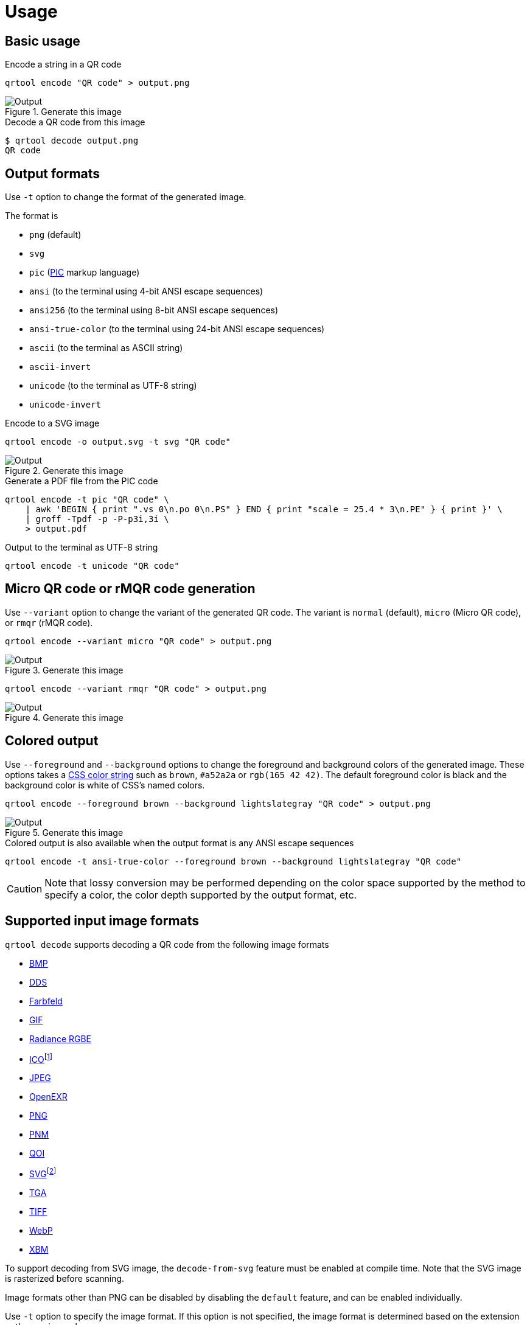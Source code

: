 // SPDX-FileCopyrightText: 2023 Shun Sakai
//
// SPDX-License-Identifier: CC-BY-4.0

= Usage
:w3-url: https://www.w3.org
:enwp-url: https://en.wikipedia.org
:enwp-article-url: {enwp-url}/wiki
:github-url: https://github.com
:pic-url: {enwp-article-url}/PIC_(markup_language)
:css-color-4-url: {w3-url}/TR/css-color-4/
:bmp-url: {enwp-article-url}/BMP_file_format
:dds-url: {enwp-article-url}/DirectDraw_Surface
:farbfeld-url: https://tools.suckless.org/farbfeld/
:gif-url: {enwp-article-url}/GIF
:radiance-rgbe-url: {enwp-article-url}/RGBE_image_format
:ico-url: {enwp-article-url}/ICO_(file_format)
:jpeg-url: https://jpeg.org/jpeg/
:openexr-url: https://openexr.com/
:png-url: {enwp-article-url}/PNG
:pnm-url: https://netpbm.sourceforge.net/doc/pnm.html
:qoi-url: https://qoiformat.org/
:svg-url: {w3-url}/Graphics/SVG/
:tga-url: {enwp-article-url}/Truevision_TGA
:tiff-url: {enwp-article-url}/TIFF
:webp-url: https://developers.google.com/speed/webp/
:xbm-url: {enwp-article-url}/X_BitMap
:oxipng-repo-url: {github-url}/shssoichiro/oxipng
:svgcleaner-repo-url: {github-url}/RazrFalcon/svgcleaner
:imagemagick-url: https://imagemagick.org/

== Basic usage

.Encode a string in a QR code
[source,sh]
----
qrtool encode "QR code" > output.png
----

.Generate this image
image::basic.png[Output]

.Decode a QR code from this image
[source,sh]
----
$ qrtool decode output.png
QR code
----

== Output formats

Use `-t` option to change the format of the generated image.

.The format is
* `png` (default)
* `svg`
* `pic` ({pic-url}[PIC] markup language)
* `ansi` (to the terminal using 4-bit ANSI escape sequences)
* `ansi256` (to the terminal using 8-bit ANSI escape sequences)
* `ansi-true-color` (to the terminal using 24-bit ANSI escape sequences)
* `ascii` (to the terminal as ASCII string)
* `ascii-invert`
* `unicode` (to the terminal as UTF-8 string)
* `unicode-invert`

.Encode to a SVG image
[source,sh]
----
qrtool encode -o output.svg -t svg "QR code"
----

.Generate this image
image::decode.svg[Output]

.Generate a PDF file from the PIC code
[source,sh]
----
qrtool encode -t pic "QR code" \
    | awk 'BEGIN { print ".vs 0\n.po 0\n.PS" } END { print "scale = 25.4 * 3\n.PE" } { print }' \
    | groff -Tpdf -p -P-p3i,3i \
    > output.pdf
----

.Output to the terminal as UTF-8 string
[source,sh]
----
qrtool encode -t unicode "QR code"
----

== Micro QR code or rMQR code generation

Use `--variant` option to change the variant of the generated QR code. The
variant is `normal` (default), `micro` (Micro QR code), or `rmqr` (rMQR code).

[source,sh]
----
qrtool encode --variant micro "QR code" > output.png
----

.Generate this image
image::micro.png[Output]

[source,sh]
----
qrtool encode --variant rmqr "QR code" > output.png
----

.Generate this image
image::rmqr.png[Output]

== Colored output

Use `--foreground` and `--background` options to change the foreground and
background colors of the generated image. These options takes a
{css-color-4-url}[CSS color string] such as `brown`, `#a52a2a` or
`rgb(165 42 42)`. The default foreground color is black and the background
color is white of CSS's named colors.

[source,sh]
----
qrtool encode --foreground brown --background lightslategray "QR code" > output.png
----

.Generate this image
image::rgb.png[Output]

.Colored output is also available when the output format is any ANSI escape sequences
[source,sh]
----
qrtool encode -t ansi-true-color --foreground brown --background lightslategray "QR code"
----

CAUTION: Note that lossy conversion may be performed depending on the color
space supported by the method to specify a color, the color depth supported by
the output format, etc.

== Supported input image formats

.`qrtool decode` supports decoding a QR code from the following image formats
* {bmp-url}[BMP]
* {dds-url}[DDS]
* {farbfeld-url}[Farbfeld]
* {gif-url}[GIF]
* {radiance-rgbe-url}[Radiance RGBE]
* {ico-url}[ICO]footnote:[CUR is also supported.]
* {jpeg-url}[JPEG]
* {openexr-url}[OpenEXR]
* {png-url}[PNG]
* {pnm-url}[PNM]
* {qoi-url}[QOI]
* {svg-url}[SVG]footnote:[SVGZ is also supported.]
* {tga-url}[TGA]
* {tiff-url}[TIFF]
* {webp-url}[WebP]
* {xbm-url}[XBM]

To support decoding from SVG image, the `decode-from-svg` feature must be
enabled at compile time. Note that the SVG image is rasterized before scanning.

Image formats other than PNG can be disabled by disabling the `default`
feature, and can be enabled individually.

Use `-t` option to specify the image format. If this option is not specified,
the image format is determined based on the extension or the magic number.

.Input this WebP image
image::lossless.webp[Input]

.Decode a QR code from the WebP image
[source,sh]
----
$ qrtool decode input.webp
QR code
# or
$ qrtool decode -t webp input.webp
QR code
----

== Generate shell completion

`completion` subcommand generates shell completions to standard output.

.The following shells are supported
* `bash`
* `elvish`
* `fish`
* `nushell`
* `powershell`
* `zsh`

.Example
[source,sh]
----
qrtool completion bash > qrtool.bash
----

== Integration with other programs

Both `qrtool encode` and `qrtool decode` can read from standard input and
output to standard output.

=== Optimize the output image

The image output by `qrtool encode` is not optimized. For example, a PNG image
is always output as the 32-bit RGBA format. If you want to reduce the image
size or optimize the image, use an optimizer such as
{oxipng-repo-url}[`oxipng`] or {svgcleaner-repo-url}[`svgcleaner`].

.Optimize the output PNG image
[source,sh]
----
qrtool encode "QR code" | oxipng - > output.png
----

.Optimize the output SVG image
[source,sh]
----
qrtool encode -t svg "QR code" | svgcleaner -c - > output.svg
----

TIP: If the `optimize-output-png` feature is enabled, you can also use
`--optimize-png` option and `--zopfli` option of this command to optimize
output PNG image.

=== Reading and writing unsupported image formats

If you want to save the encoded image in an image format other than PNG or SVG,
or decode an image in an unsupported image format, convert it using a converter
such as {imagemagick-url}[ImageMagick].

==== Raster formats

.Read `Cargo.toml` from standard input and save the encoded result as a XPM image
[source,sh]
----
cat Cargo.toml | qrtool encode | magick png:- output.xpm
----

.Decode this image and print the result using `bat`
[source,sh]
----
magick output.xpm png:- | qrtool decode | bat -l toml
----

==== Vector formats

.Read a string from standard input and save the encoded result as an EPS image
[source,sh]
----
echo "The quick brown fox jumps over the lazy dog." \
    | qrtool encode -t svg \
    | inkscape -p -o output.eps
----

.Decode this image and print the result to standard output
[source,sh]
----
$ inkscape -o - --export-type svg output.eps | qrtool decode
The quick brown fox jumps over the lazy dog.
----
